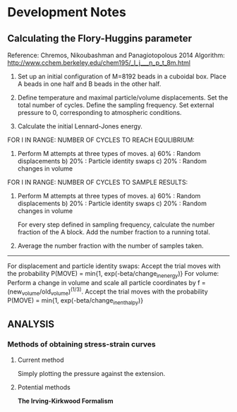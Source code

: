 * Development Notes
** Calculating the Flory-Huggins parameter
   Reference: Chremos, Nikoubashman and Panagiotopolous 2014
   Algorithm: http://www.cchem.berkeley.edu/chem195/_l_j___n_p_t_8m.html
    1. Set up an initial configuration of M=8192 beads in a cuboidal box.
       Place A beads in one half and B beads in the other half.

    2. Define temperature and maximal particle/volume displacements.
       Set the total number of cycles.
       Define the sampling frequency.
       Set external pressure to 0, corresponding to atmospheric conditions.

    3. Calculate the initial Lennard-Jones energy. 
      
    FOR I IN RANGE: NUMBER OF CYCLES TO REACH EQULIBRIUM:
    4. Perform M attempts at three types of moves.
      a) 60% : Random displacements
      b) 20% : Particle identity swaps
      c) 20% : Random changes in volume     

    FOR I IN RANGE: NUMBER OF CYCLES TO SAMPLE RESULTS:
    5. Perform M attempts at three types of moves.
       a) 60% : Random displacements
       b) 20% : Particle identity swaps
       c) 20% : Random changes in volume
       
       For every step defined in sampling frequency, calculate the number fraction of the A block.
       Add the number fraction to a running total.

    6. Average the number fraction with the number of samples taken.

    -----------------------------------------------------------------------------------------------------------
       
    For displacement and particle identity swaps:
      Accept the trial moves with the probability P(MOVE) = min{1, exp(-beta/change_in_energy)}
    For volume:
      Perform a change in volume and scale all particle coordinates by f = (new_volume/old_volume)^(1/3).
      Accept the trial moves with the probability P(MOVE) = min{1, exp(-beta/change_in_enthalpy)}

** ANALYSIS
*** Methods of obtaining stress-strain curves
**** Current method
     Simply plotting the pressure against the extension.
**** Potential methods
     *The Irving-Kirkwood Formalism*     

